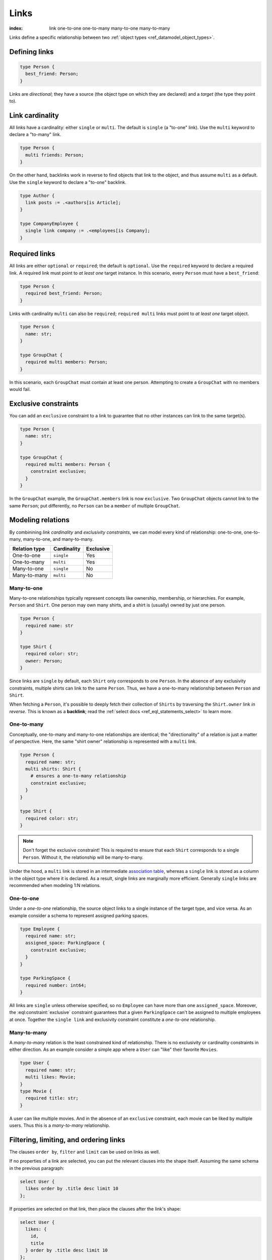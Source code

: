 .. _ref_datamodel_links:

=====
Links
=====

:index: link one-to-one one-to-many many-to-one many-to-many

Links define a specific relationship between two :ref:`object
types <ref_datamodel_object_types>`.

Defining links
--------------

.. code-block:: sdl
    :version-lt: 3.0

    type Person {
      link best_friend -> Person;
    }

.. code-block:: sdl

    type Person {
      best_friend: Person;
    }

Links are *directional*; they have a source (the object type on which they are
declared) and a *target* (the type they point to).

Link cardinality
----------------

All links have a cardinality: either ``single`` or ``multi``. The default is
``single`` (a "to-one" link). Use the ``multi`` keyword to declare a "to-many"
link.

.. code-block:: sdl
    :version-lt: 3.0

    type Person {
      multi link friends -> Person;
    }

.. code-block:: sdl

    type Person {
      multi friends: Person;
    }

On the other hand, backlinks work in reverse to find objects that link to the
object, and thus assume ``multi`` as a default. Use the ``single`` keyword to
declare a "to-one" backlink.

.. code-block:: sdl

    type Author {
      link posts := .<authors[is Article];
    }

    type CompanyEmployee {
      single link company := .<employees[is Company];
    }

Required links
--------------

All links are either ``optional`` or ``required``; the default is ``optional``.
Use the ``required`` keyword to declare a required link. A required link must
point to *at least one* target instance. In this scenario, every ``Person``
must have a ``best_friend``:

.. code-block:: sdl
    :version-lt: 3.0

    type Person {
      required link best_friend -> Person;
    }

.. code-block:: sdl

    type Person {
      required best_friend: Person;
    }

Links with cardinality ``multi`` can also be ``required``;
``required multi`` links must point to *at least one* target object.

.. code-block:: sdl
    :version-lt: 3.0

    type Person {
      property name -> str;
    }

    type GroupChat {
      required multi link members -> Person;
    }

.. code-block:: sdl

    type Person {
      name: str;
    }

    type GroupChat {
      required multi members: Person;
    }

In this scenario, each ``GroupChat`` must contain at least one person.
Attempting to create a ``GroupChat`` with no members would fail.

Exclusive constraints
---------------------

You can add an ``exclusive`` constraint to a link to guarantee that no other
instances can link to the same target(s).

.. code-block:: sdl
    :version-lt: 3.0

    type Person {
      property name -> str;
    }

    type GroupChat {
      required multi link members -> Person {
        constraint exclusive;
      }
    }

.. code-block:: sdl

    type Person {
      name: str;
    }

    type GroupChat {
      required multi members: Person {
        constraint exclusive;
      }
    }

In the ``GroupChat`` example, the ``GroupChat.members`` link is now
``exclusive``. Two ``GroupChat`` objects cannot link to the same ``Person``;
put differently, no ``Person`` can be a ``member`` of multiple ``GroupChat``.

.. _ref_guide_modeling_relations:

Modeling relations
------------------

By combinining *link cardinality* and *exclusivity constraints*, we can model
every kind of relationship: one-to-one, one-to-many, many-to-one, and
many-to-many.

.. list-table::

  * - **Relation type**
    - **Cardinality**
    - **Exclusive**
  * - One-to-one
    - ``single``
    - Yes
  * - One-to-many
    - ``multi``
    - Yes
  * - Many-to-one
    - ``single``
    - No
  * - Many-to-many
    - ``multi``
    - No

.. _ref_guide_many_to_one:

Many-to-one
^^^^^^^^^^^

Many-to-one relationships typically represent concepts like ownership,
membership, or hierarchies. For example, ``Person`` and ``Shirt``. One person
may own many shirts, and a shirt is (usually) owned by just one person.

.. code-block:: sdl
    :version-lt: 3.0

    type Person {
      required property name -> str
    }

    type Shirt {
      required property color -> str;
      link owner -> Person;
    }

.. code-block:: sdl

    type Person {
      required name: str
    }

    type Shirt {
      required color: str;
      owner: Person;
    }

Since links are ``single`` by default, each ``Shirt`` only corresponds to
one ``Person``. In the absence of any exclusivity constraints, multiple shirts
can link to the same ``Person``. Thus, we have a one-to-many relationship
between ``Person`` and ``Shirt``.

When fetching a ``Person``, it's possible to deeply fetch their collection of
``Shirts`` by traversing the ``Shirt.owner`` link *in reverse*. This is known
as a **backlink**; read the :ref:`select docs <ref_eql_statements_select>` to
learn more.

.. _ref_guide_one_to_many:

One-to-many
^^^^^^^^^^^

Conceptually, one-to-many and many-to-one relationships are identical; the
"directionality" of a relation is just a matter of perspective. Here, the
same "shirt owner" relationship is represented with a ``multi`` link.

.. code-block:: sdl
    :version-lt: 3.0

    type Person {
      required property name -> str;
      multi link shirts -> Shirt {
        # ensures a one-to-many relationship
        constraint exclusive;
      }
    }

    type Shirt {
      required property color -> str;
    }

.. code-block:: sdl

    type Person {
      required name: str;
      multi shirts: Shirt {
        # ensures a one-to-many relationship
        constraint exclusive;
      }
    }

    type Shirt {
      required color: str;
    }

.. note::

    Don't forget the exclusive constraint! This is required to ensure that each
    ``Shirt`` corresponds to a single ``Person``. Without it, the relationship
    will be many-to-many.

Under the hood, a ``multi`` link is stored in an intermediate `association
table <https://en.wikipedia.org/wiki/Associative_entity>`_, whereas a
``single`` link is stored as a column in the object type where it is declared.
As a result, single links are marginally more efficient. Generally ``single``
links are recommended when modeling 1:N relations.

.. _ref_guide_one_to_one:

One-to-one
^^^^^^^^^^

Under a *one-to-one* relationship, the source object links to a single instance
of the target type, and vice versa. As an example consider a schema to
represent assigned parking spaces.

.. code-block:: sdl
    :version-lt: 3.0

    type Employee {
      required property name -> str;
      link assigned_space -> ParkingSpace {
        constraint exclusive;
      }
    }

    type ParkingSpace {
      required property number -> int64;
    }

.. code-block:: sdl

    type Employee {
      required name: str;
      assigned_space: ParkingSpace {
        constraint exclusive;
      }
    }

    type ParkingSpace {
      required number: int64;
    }

All links are ``single`` unless otherwise specified, so no ``Employee`` can
have more than one ``assigned_space``. Moreover, the
:eql:constraint:`exclusive` constraint guarantees that a given ``ParkingSpace``
can't be assigned to multiple employees at once. Together the ``single
link`` and exclusivity constraint constitute a *one-to-one* relationship.

.. _ref_guide_many_to_many:

Many-to-many
^^^^^^^^^^^^

A *many-to-many* relation is the least constrained kind of relationship. There
is no exclusivity or cardinality constraints in either direction. As an example
consider a simple app where a ``User`` can "like" their favorite ``Movies``.

.. code-block:: sdl
    :version-lt: 3.0

    type User {
      required property name -> str;
      multi link likes -> Movie;
    }
    type Movie {
      required property title -> str;
    }

.. code-block:: sdl

    type User {
      required name: str;
      multi likes: Movie;
    }
    type Movie {
      required title: str;
    }

A user can like multiple movies. And in the absence of an ``exclusive``
constraint, each movie can be liked by multiple users. Thus this is a
*many-to-many* relationship.

Filtering, limiting, and ordering links
---------------------------------------

The clauses ``order by``, ``filter`` and ``limit`` can be used on links
as well.

If no properties of a link are selected, you can put the relevant clauses
into the shape itself. Assuming the same schema in the previous paragraph:

.. code-block:: edgeql

    select User { 
      likes order by .title desc limit 10 
    };

If properties are selected on that link, then place the clauses after
the link's shape:

.. code-block:: edgeql

    select User { 
      likes: { 
        id, 
        title 
      } order by .title desc limit 10 
    };


Default values
--------------

Like properties, links can declare a default value in the form of an EdgeQL
expression, which will be executed upon insertion. In the example below, new
people are automatically assigned three random friends.

.. code-block:: sdl
    :version-lt: 3.0

    type Person {
      required property name -> str;
      multi link friends -> Person {
        default := (select Person order by random() limit 3);
      }
    }

.. code-block:: sdl

    type Person {
      required name: str;
      multi friends: Person {
        default := (select Person order by random() limit 3);
      }
    }

.. _ref_datamodel_link_properties:

Link properties
---------------

Like object types, links in EdgeDB can contain **properties**. Link properties
can be used to store metadata about links, such as *when* they were created or
the *nature/strength* of the relationship.

.. code-block:: sdl
    :version-lt: 3.0

    type Person {
      property name -> str;
      multi link family_members -> Person {
        property relationship -> str;
      }
    }

.. code-block:: sdl

    type Person {
      name: str;
      multi family_members: Person {
        relationship: str;
      }
    }

.. note::

    The divide between "link" and "property" is important when it comes to
    understanding what link properties can do. They are link **properties**,
    not link **links**. This means link properties can contain only primitive
    data — data of any of the :ref:`scalar types <ref_datamodel_scalars>` like
    ``str``, ``int32``, or ``bool``, :ref:`enums <ref_datamodel_enums>`,
    :ref:`arrays <ref_datamodel_arrays>`, and :ref:`tuples
    <ref_datamodel_tuples>`. They cannot contain links to other objects.

    That means this would not work:

    .. code-block::
        :version-lt: 3.0

        type Person {
          property name -> str;
          multi link friends -> Person {
            link introduced_by -> Person;
          }
        }

    .. code-block::

        type Person {
          name: str;
          multi friends: Person {
            introduced_by: Person;
          }
        }

Above, we model a family tree with a single ``Person`` type. The ``Person.
family_members`` link is a many-to-many relation; each ``family_members`` link
can contain a string ``relationship`` describing the relationship of the two
individuals.

Due to how they're persisted under the hood, link properties must always be
``single`` and ``optional``.

In practice, link properties are most useful with many-to-many relationships.
In that situation there's a significant difference between the *relationship*
described by the link and the *target object*. Thus it makes sense to separate
properties of the relationships and properties of the target objects. On the
other hand, for one-to-one, one-to-many, and many-to-one relationships there's
an exact correspondence between the link and one of the objects being linked.
In these situations any property of the relationship can be equally expressed
as the property of the target object (for one-to-many and one-to-one cases) or
as the property of the source object (for many-to-one and one-to-one cases).
It is generally advisable to use object properties instead of link properties
in these cases due to better ergonomics of selecting, updating, and even
casting into :eql:type:`json` when keeping all data in the same place rather
than spreading it across link and object properties.


Inserting and updating link properties
^^^^^^^^^^^^^^^^^^^^^^^^^^^^^^^^^^^^^^

To add a link with a link property, add the link property to a shape on the
linked object being added. Be sure to prepend the link property's name with
``@``.

.. code-block:: edgeql

    insert Person {
      name := "Bob",
      family_members := (
        select detached Person {
          @relationship := "sister"
        }
        filter .name = "Alice"
      )
    }

The shape could alternatively be included on an insert if the object being
linked (the ``Person`` named "Alice" in this example) is being inserted as part
of the query. If the outer person ("Bob" in the example) already exists and
only the links need to be added, this can be done in an ``update`` query
instead of an ``insert`` as shown in the example above.

Updating a link's link property is similar to adding a new one except you can
select the link on the object instead of selecting from the object type since
the link has already been established. Here, we've discovered that Alice is
actually Bob's *step*-sister, so we want to change the link property on the
already-established link between the two:

.. code-block:: edgeql

    update Person {
      name := "Bob",
      family_members := (
        select .family_members {
          @relationship := "step-sister"
        }
        filter .name = "Alice"
      )
    }

.. warning::

    A link property cannot be referenced in a set union *except* in the case of
    a :ref:`for loop <ref_eql_for>`. That means this will *not* work:

    .. code-block:: edgeql

        # 🚫
        insert Movie {
          title := 'The Incredible Hulk',
          actors := {(
              select Person {
                @character_name := 'The Hulk'
              } filter .name = 'Mark Ruffalo'
            ),
            (
              select Person {
                @character_name := 'Abomination'
              } filter .name = 'Tim Roth'
            )}
        };

    That query will produce an error: ``QueryError: invalid reference to link
    property in top level shape``

    You can use this workaround instead:

    .. code-block:: edgeql

        # ✅
        insert Movie {
          title := 'The Incredible Hulk',
          actors := assert_distinct((
            with characters := {
              ('The Hulk', 'Mark Ruffalo'),
              ('Abomination', 'Tim Roth')
            },
            for character in characters union (
              select Person {
                @character_name := character.0
              } filter .name = character.1
            )
          ))
        };

    Note that we are also required to wrap the ``actors`` query with
    :eql:func:`assert_distinct` here to assure the compiler that the result set
    is distinct.


Querying link properties
^^^^^^^^^^^^^^^^^^^^^^^^

To query a link property, add the link property's name prepended with ``@`` to
a shape on the link.

.. code-block:: edgeql-repl

    edgedb> select Person {
    .......   name,
    .......   family_members: {
    .......     name,
    .......     @relationship
    .......   }
    ....... };
    {
      default::Person {name: 'Alice', family_members: {}},
      default::Person {
        name: 'Bob',
        family_members: {
          default::Person {name: 'Alice', @relationship: 'step-sister'}
        }
      },
    }

.. note::

    In the query results above, Alice appears to have no family members even
    though we know that, if she is Bob's step-sister, he must be her
    step-brother. We would need to update Alice manually before this is
    reflected in the database.

.. note::

    For a full guide on modeling, inserting, updating, and querying link
    properties, see the :ref:`Using Link Properties <ref_guide_linkprops>`
    guide.

.. _ref_datamodel_link_deletion:

Deletion policies
-----------------

Links can declare their own **deletion policy**. There are two kinds of events
that might trigger these policies: *target deletion* and *source deletion*.

Target deletion
^^^^^^^^^^^^^^^

Target deletion policies determine what action should be taken when the
*target* of a given link is deleted. They are declared with the ``on target
delete`` clause.

.. code-block:: sdl
    :version-lt: 3.0

    type MessageThread {
      property title -> str;
    }

    type Message {
      property content -> str;
      link chat -> MessageThread {
        on target delete delete source;
      }
    }

.. code-block:: sdl

    type MessageThread {
      title: str;
    }

    type Message {
      content: str;
      chat: MessageThread {
        on target delete delete source;
      }
    }

The ``Message.chat`` link in the example uses the ``delete source`` policy.
There are 4 available target deletion policies.

- ``restrict`` (default) - Any attempt to delete the target object immediately
  raises an exception.
- ``delete source`` - when the target of a link is deleted, the source
  is also deleted. This is useful for implementing cascading deletes.

  .. note::

    There is `a limit
    <https://github.com/edgedb/edgedb/issues/3063>`_ to the depth of a deletion
    cascade due to an upstream stack size limitation.

- ``allow`` - the target object is deleted and is removed from the
  set of the link targets.
- ``deferred restrict`` - any attempt to delete the target object
  raises an exception at the end of the transaction, unless by
  that time this object is no longer in the set of link targets.

.. _ref_datamodel_links_source_deletion:

Source deletion
^^^^^^^^^^^^^^^

.. versionadded:: 2.0

Source deletion policies determine what action should be taken when the
*source* of a given link is deleted. They are declared with the ``on source
delete`` clause.

.. code-block:: sdl
    :version-lt: 3.0

    type MessageThread {
      property title -> str;
      multi link messages -> Message {
        on source delete delete target;
      }
    }

    type Message {
      property content -> str;
    }

.. code-block:: sdl

    type MessageThread {
      title: str;
      multi messages: Message {
        on source delete delete target;
      }
    }

    type Message {
      content: str;
    }

Under this policy, deleting a ``MessageThread`` will *unconditionally* delete
its ``messages`` as well.

To avoid deleting a ``Message`` that is linked to by other ``MessageThread``
objects via their ``message`` link, append ``if orphan`` to that link's
deletion policy.

.. code-block:: sdl-diff
    :version-lt: 3.0

      type MessageThread {
        property title -> str;
        multi link messages -> Message {
    -     on source delete delete target;
    +     on source delete delete target if orphan;
        }
      }

.. code-block:: sdl-diff

      type MessageThread {
        title: str;
        multi messages: Message {
    -     on source delete delete target;
    +     on source delete delete target if orphan;
        }
      }

.. note::

    The ``if orphan`` qualifier does not apply globally across all links in the
    database or across any other links even if they're from the same type.
    Deletion policies using ``if orphan`` will result in the target being
    deleted unless

    1. it is linked by another object via **the same link the policy is on**,
       or
    2. its deletion is restricted by another link's ``on target delete`` policy
       (which defaults to ``restrict`` unless otherwise specified)

    For example, a ``Message`` might be linked from both a ``MessageThread``
    and a ``Channel``, which is defined like this:

    .. code-block:: sdl

        type Channel {
          title: str;
          multi messages: Message {
            on target delete allow;
          }
        }

    If the ``MessageThread`` linking to the ``Message`` is deleted, the source
    deletion policy would still result in the ``Message`` being deleted as long
    as no other ``MessageThread`` objects link to it on their ``messages`` link
    and the deletion isn't otherwise restricted (e.g., the default policy of
    ``on target delete restrict`` has been overridden, as in the schema above).
    The object is deleted despite not being orphaned with respect to *all*
    links because it *is* orphaned with respect to the ``MessageThread`` type's
    ``messages`` field, which is the link governed by the deletion policy.

    If the ``Channel`` type's ``messages`` link had the default policy, the
    outcome would change.

    .. code-block:: sdl-diff

        type Channel {
          title: str;
          multi messages: Message {
      -     on target delete allow;
          }
        }

    With this schema change, the ``Message`` object would *not* be deleted, but
    not because the message isn't globally orphaned. Deletion would be
    prevented because of the default target deletion policy of ``restrict``
    which would now be in force on the linking ``Channel`` object's
    ``messages`` link.

    The limited scope of ``if orphan`` holds true even when the two links to an
    object are from the same type. If ``MessageThread`` had two different links
    both linking to messages — maybe the existing ``messages`` link and another
    called ``related`` used to link other related ``Message`` objects that are
    not in the thread — ``if orphan`` on a deletion policy on ``message`` could
    result in linked messages being deleted even if they were also linked from
    another ``MessageThread`` object's ``related`` link because they were
    orphaned with respect to the ``messages`` link.


.. _ref_datamodel_link_polymorphic:

Polymorphic links
-----------------

Links can have ``abstract`` targets, in which case the link is considered
**polymorphic**. Consider the following schema:

.. code-block:: sdl
    :version-lt: 3.0

    abstract type Person {
      property name -> str;
    }

    type Hero extending Person {
      # additional fields
    }

    type Villain extending Person {
      # additional fields
    }

.. code-block:: sdl

    abstract type Person {
      name: str;
    }

    type Hero extending Person {
      # additional fields
    }

    type Villain extending Person {
      # additional fields
    }

The ``abstract`` type ``Person`` has two concrete subtypes: ``Hero`` and
``Villain``. Despite being abstract, ``Person`` can be used as a link target in
concrete object types.

.. code-block:: sdl
    :version-lt: 3.0

    type Movie {
      property title -> str;
      multi link characters -> Person;
    }

.. code-block:: sdl

    type Movie {
      title: str;
      multi characters: Person;
    }

In practice, the ``Movie.characters`` link can point to a ``Hero``,
``Villain``, or any other non-abstract subtype of ``Person``. For details on
how to write queries on such a link, refer to the :ref:`Polymorphic Queries
docs <ref_eql_select_polymorphic>`


Abstract links
--------------

It's possible to define ``abstract`` links that aren't tied to a particular
*source* or *target*. If you're declaring several links with the same set
of properties, annotations, constraints, or indexes, abstract links can be used
to eliminate repetitive SDL.

.. code-block:: sdl
    :version-lt: 3.0

    abstract link link_with_strength {
      property strength -> float64;
      index on (__subject__@strength);
    }

    type Person {
      multi link friends extending link_with_strength -> Person;
    }

.. code-block:: sdl

    abstract link link_with_strength {
      strength: float64;
      index on (__subject__@strength);
    }

    type Person {
      multi friends: Person {
        extending link_with_strength;
      };
    }


.. list-table::
  :class: seealso

  * - **See also**
  * - :ref:`SDL > Links <ref_eql_sdl_links>`
  * - :ref:`DDL > Links <ref_eql_ddl_links>`
  * - :ref:`Introspection > Object types
      <ref_datamodel_introspection_object_types>`
